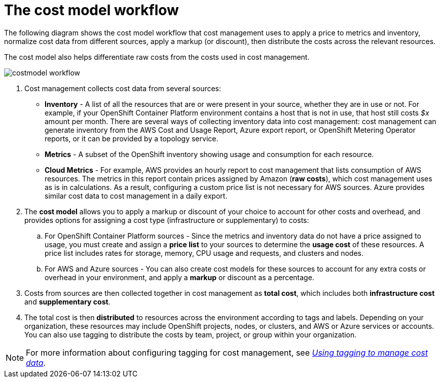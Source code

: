 // Module included in the following assemblies:
//
// assembly_using_cost_models.adoc

// Base the file name and the ID on the module title. For example:
// * file name: con_cost_model_workflow.adoc
// * ID: [id="con_cost_model_workflow"]
// * Title: = The cost model workflow

// The ID is used as an anchor for linking to the module. Avoid changing it after the module has been published to ensure existing links are not broken.
[id="con_cost_model_workflow"]
// The `context` attribute enables module reuse. Every module's ID includes {context}, which ensures that the module has a unique ID even if it is reused multiple times in a guide.
= The cost model workflow
//In the title of concept modules, include nouns or noun phrases that are used in the body text. This helps readers and search engines find the information quickly.
//Do not start the title of concept modules with a verb. See also _Wording of headings_ in _The IBM Style Guide_.

The following diagram shows the cost model workflow that cost management uses to apply a price to metrics and inventory, normalize cost data from different sources, apply a markup (or discount), then distribute the costs across the relevant resources. 

The cost model also helps differentiate raw costs from the costs used in cost management. 

image:../images/costmodel-workflow.png[]

. Cost management collects cost data from several sources:
* *Inventory* - A list of all the resources that are or were present in your source, whether they are in use or not. For example, if your OpenShift Container Platform environment contains a host that is not in use, that host still costs _$x_ amount per month. There are several ways of collecting inventory data into cost management: cost management can generate inventory from the AWS Cost and Usage Report, Azure export report, or OpenShift Metering Operator reports, or it can be provided by a topology service.
* *Metrics* - A subset of the OpenShift inventory showing usage and consumption for each resource.
* *Cloud Metrics* - For example, AWS provides an hourly report to cost management that lists consumption of AWS resources. The metrics in this report contain prices assigned by Amazon (*raw costs*), which cost management uses as is in calculations. As a result, configuring a custom price list is not necessary for AWS sources. Azure provides similar cost data to cost management in a daily export.
. The *cost model* allows you to apply a markup or discount of your choice to account for other costs and overhead, and provides options for assigning a cost type (infrastructure or supplementary) to costs:
.. For OpenShift Container Platform sources - Since the metrics and inventory data do not have a price assigned to usage, you must create and assign a *price list* to your sources to determine the *usage cost* of these resources. A price list includes rates for storage, memory, CPU usage and requests, and clusters and nodes. 
.. For AWS and Azure sources - You can also create cost models for these sources to account for any extra costs or overhead in your environment, and apply a *markup* or discount as a percentage.
. Costs from sources are then collected together in cost management as *total cost*, which includes both *infrastructure cost* and *supplementary cost*.
. The total cost is then *distributed* to resources across the environment according to tags and labels. Depending on your organization, these resources may include OpenShift projects, nodes, or clusters, and AWS or Azure services or accounts. You can also use tagging to distribute the costs by team, project, or group within your organization.

[NOTE]
====
For more information about configuring tagging for cost management, see https://access.redhat.com/documentation/en-us/openshift_container_platform/4.3/html-single/managing_cost_data_using_tagging/index[_Using tagging to manage cost data_]. 
====

